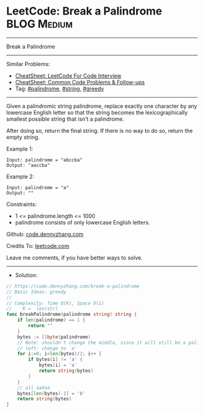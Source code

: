 * LeetCode: Break a Palindrome                                  :BLOG:Medium:
#+STARTUP: showeverything
#+OPTIONS: toc:nil \n:t ^:nil creator:nil d:nil
:PROPERTIES:
:type:     palindrome, string, greedy
:END:
---------------------------------------------------------------------
Break a Palindrome
---------------------------------------------------------------------
#+BEGIN_HTML
<a href="https://github.com/dennyzhang/code.dennyzhang.com/tree/master/problems/break-a-palindrome"><img align="right" width="200" height="183" src="https://www.dennyzhang.com/wp-content/uploads/denny/watermark/github.png" /></a>
#+END_HTML
Similar Problems:
- [[https://cheatsheet.dennyzhang.com/cheatsheet-leetcode-A4][CheatSheet: LeetCode For Code Interview]]
- [[https://cheatsheet.dennyzhang.com/cheatsheet-followup-A4][CheatSheet: Common Code Problems & Follow-ups]]
- Tag: [[https://code.dennyzhang.com/review-palindrome][#palindrome]], [[https://code.dennyzhang.com/review-string][#string]], [[https://code.dennyzhang.com/review-greedy][#greedy]]
---------------------------------------------------------------------
Given a palindromic string palindrome, replace exactly one character by any lowercase English letter so that the string becomes the lexicographically smallest possible string that isn't a palindrome.

After doing so, return the final string.  If there is no way to do so, return the empty string.
 
Example 1:
#+BEGIN_EXAMPLE
Input: palindrome = "abccba"
Output: "aaccba"
#+END_EXAMPLE

Example 2:
#+BEGIN_EXAMPLE
Input: palindrome = "a"
Output: ""
#+END_EXAMPLE
 
Constraints:

- 1 <= palindrome.length <= 1000
- palindrome consists of only lowercase English letters.

Github: [[https://github.com/dennyzhang/code.dennyzhang.com/tree/master/problems/break-a-palindrome][code.dennyzhang.com]]

Credits To: [[https://leetcode.com/problems/break-a-palindrome/description/][leetcode.com]]

Leave me comments, if you have better ways to solve.
---------------------------------------------------------------------
- Solution:

#+BEGIN_SRC go
// https://code.dennyzhang.com/break-a-palindrome
// Basic Ideas: greedy
//
// Complexity: Time O(K), Space O(1)
//    K =  len(str)
func breakPalindrome(palindrome string) string {
    if len(palindrome) == 1 {
        return ""
    }
    bytes := []byte(palindrome)
    // Note: shouldn't change the middle, since it will still be a palindrome
    // left: change to 'a'
    for i:=0; i<len(bytes)/2; i++ {
        if bytes[i] != 'a' {
            bytes[i] = 'a'
            return string(bytes)
        }
    }
    // all aaXaa
    bytes[len(bytes)-1] = 'b'
    return string(bytes)
}
#+END_SRC

#+BEGIN_HTML
<div style="overflow: hidden;">
<div style="float: left; padding: 5px"> <a href="https://www.linkedin.com/in/dennyzhang001"><img src="https://www.dennyzhang.com/wp-content/uploads/sns/linkedin.png" alt="linkedin" /></a></div>
<div style="float: left; padding: 5px"><a href="https://github.com/dennyzhang"><img src="https://www.dennyzhang.com/wp-content/uploads/sns/github.png" alt="github" /></a></div>
<div style="float: left; padding: 5px"><a href="https://www.dennyzhang.com/slack" target="_blank" rel="nofollow"><img src="https://www.dennyzhang.com/wp-content/uploads/sns/slack.png" alt="slack"/></a></div>
</div>
#+END_HTML
